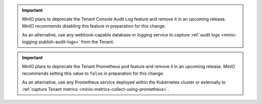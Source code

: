 .. start-deprecate-audit-logs

.. important::

   MinIO plans to deprecate the Tenant Console Audit Log feature and remove it in an upcoming release.
   MinIO recommends disabling this feature in preparation for this change.

   As an alternative, use any webhook-capable database or logging service to capture :ref:`audit logs <minio-logging-publish-audit-logs>` from the Tenant.

.. end-deprecate-audit-logs

.. start-deprecate-prometheus

.. important::

   MinIO plans to deprecate the Tenant Prometheus pod feature and remove it in an upcoming release.
   MinIO recommends setting this value to ``false`` in preparation for this change.

   As an alternative, use any Prometheus service deployed within the Kubernetes cluster or externally to :ref:`capture Tenant metrics <minio-metrics-collect-using-prometheus>`.

.. end-deprecate-prometheus